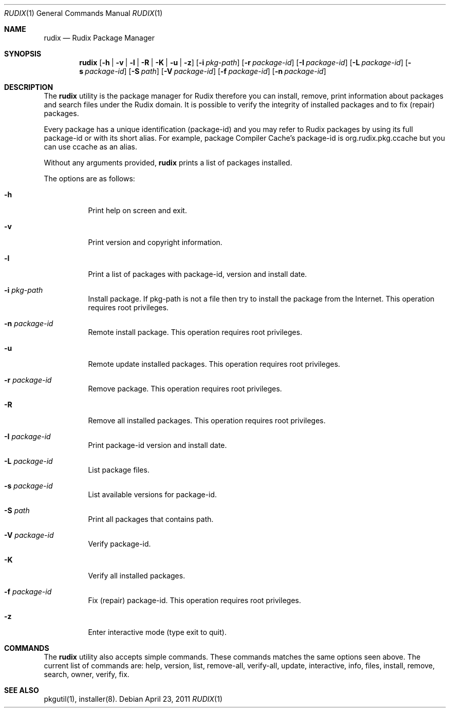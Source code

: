 .\"
.\" Copyright (c) 2005-2012 Ruda Moura
.\"
.Dd April 23, 2011
.Dt RUDIX 1
.Os
.Sh NAME
.Nm rudix
.Nd Rudix Package Manager
.Sh SYNOPSIS
.Nm
.Op Fl h | v | l | R | K | u | z
.Op Fl i Ar pkg-path
.Op Fl r Ar package-id
.Op Fl I Ar package-id
.Op Fl L Ar package-id
.Op Fl s Ar package-id
.Op Fl S Ar path
.Op Fl V Ar package-id
.Op Fl f Ar package-id
.Op Fl n Ar package-id
.Sh DESCRIPTION
The
.Nm
utility is the package manager for Rudix therefore you can install, remove, print information about packages and search files under the Rudix domain. It is possible to verify the integrity of installed packages and to fix (repair) packages.
.Pp
Every package has a unique identification (package-id) and you may refer to Rudix packages by using its full package-id or with its short alias. For example, package Compiler Cache's package-id is org.rudix.pkg.ccache but you can use ccache as an alias.
.Pp
Without any arguments provided,
.Nm
prints a list of packages installed.
.Pp
The options are as follows:
.Bl -tag -width indent
.It Fl h
Print help on screen and exit.
.It Fl v
Print version and copyright information.
.It Fl l
Print a list of packages with package-id, version and install date.
.It Fl i Ar pkg-path
Install package. If pkg-path is not a file then try to install the package from the Internet. This operation requires root privileges.
.It Fl n Ar package-id
Remote install package. This operation requires root privileges.
.It Fl u
Remote update installed packages. This operation requires root privileges.
.It Fl r Ar package-id
Remove package. This operation requires root privileges.
.It Fl R
Remove all installed packages. This operation requires root privileges.
.It Fl I Ar package-id
Print package-id version and install date.
.It Fl L Ar package-id
List package files.
.It Fl s Ar package-id
List available versions for package-id.
.It Fl S Ar path
Print all packages that contains path.
.It Fl V Ar package-id
Verify package-id.
.It Fl K
Verify all installed packages.
.It Fl f Ar package-id
Fix (repair) package-id. This operation requires root privileges.
.It Fl z
Enter interactive mode (type exit to quit).
.El
.Sh COMMANDS
The
.Nm
utility also accepts simple commands. These commands matches the same options seen above. The current list of commands are: help, version, list, remove-all, verify-all, update, interactive, info, files, install, remove, search, owner, verify, fix.
.Sh SEE ALSO
pkgutil(1), installer(8).
